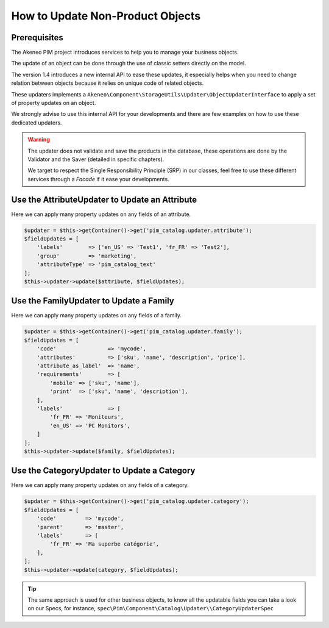 How to Update Non-Product Objects
=================================

Prerequisites
-------------

The Akeneo PIM project introduces services to help you to manage your business objects.

The update of an object can be done through the use of classic setters directly on the model.

The version 1.4 introduces a new internal API to ease these updates, it especially helps when you need to change relation between objects because it relies on unique code of related objects.

These updaters implements a ``Akeneo\Component\StorageUtils\Updater\ObjectUpdaterInterface`` to apply a set of property updates on an object.

We strongly advise to use this internal API for your developments and there are few examples on how to use these dedicated updaters.

.. warning::

   The updater does not validate and save the products in the database, these operations are done by the Validator and the Saver (detailed in specific chapters).

   We target to respect the Single Responsibility Principle (SRP) in our classes, feel free to use these different services through a `Facade` if it ease your developments.

Use the AttributeUpdater to Update an Attribute
-----------------------------------------------

Here we can apply many property updates on any fields of an attribute.

.. code-block:: php

    $updater = $this->getContainer()->get('pim_catalog.updater.attribute');
    $fieldUpdates = [
        'labels'        => ['en_US' => 'Test1', 'fr_FR' => 'Test2'],
        'group'         => 'marketing',
        'attributeType' => 'pim_catalog_text'
    ];
    $this->updater->update($attribute, $fieldUpdates);

Use the FamilyUpdater to Update a Family
----------------------------------------

Here we can apply many property updates on any fields of a family.

.. code-block:: php

    $updater = $this->getContainer()->get('pim_catalog.updater.family');
    $fieldUpdates = [
        'code'                => 'mycode',
        'attributes'          => ['sku', 'name', 'description', 'price'],
        'attribute_as_label'  => 'name',
        'requirements'        => [
            'mobile' => ['sku', 'name'],
            'print'  => ['sku', 'name', 'description'],
        ],
        'labels'              => [
            'fr_FR' => 'Moniteurs',
            'en_US' => 'PC Monitors',
        ]
    ];
    $this->updater->update($family, $fieldUpdates);

Use the CategoryUpdater to Update a Category
--------------------------------------------

Here we can apply many property updates on any fields of a category.

.. code-block:: php

    $updater = $this->getContainer()->get('pim_catalog.updater.category');
    $fieldUpdates = [
        'code'         => 'mycode',
        'parent'       => 'master',
        'labels'       => [
            'fr_FR' => 'Ma superbe catégorie',
        ],
    ];
    $this->updater->update(category, $fieldUpdates);

.. tip::

    The same approach is used for other business objects, to know all the updatable fields you can take a look on our Specs, for instance, ``spec\Pim\Component\Catalog\Updater\\CategoryUpdaterSpec``